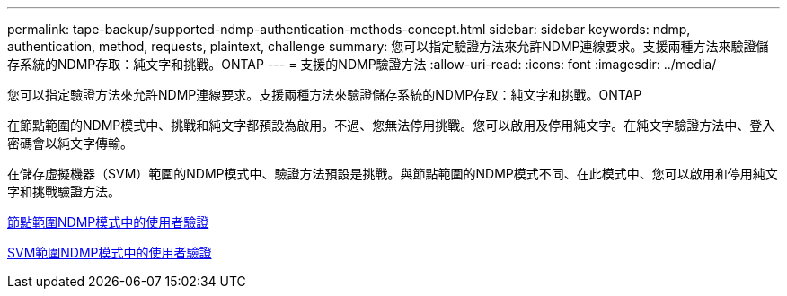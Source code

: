 ---
permalink: tape-backup/supported-ndmp-authentication-methods-concept.html 
sidebar: sidebar 
keywords: ndmp, authentication, method, requests, plaintext, challenge 
summary: 您可以指定驗證方法來允許NDMP連線要求。支援兩種方法來驗證儲存系統的NDMP存取：純文字和挑戰。ONTAP 
---
= 支援的NDMP驗證方法
:allow-uri-read: 
:icons: font
:imagesdir: ../media/


[role="lead"]
您可以指定驗證方法來允許NDMP連線要求。支援兩種方法來驗證儲存系統的NDMP存取：純文字和挑戰。ONTAP

在節點範圍的NDMP模式中、挑戰和純文字都預設為啟用。不過、您無法停用挑戰。您可以啟用及停用純文字。在純文字驗證方法中、登入密碼會以純文字傳輸。

在儲存虛擬機器（SVM）範圍的NDMP模式中、驗證方法預設是挑戰。與節點範圍的NDMP模式不同、在此模式中、您可以啟用和停用純文字和挑戰驗證方法。

xref:user-authentication-node-scoped-ndmp-mode-concept.adoc[節點範圍NDMP模式中的使用者驗證]

xref:user-authentication-svm-scoped-ndmp-mode-concept.adoc[SVM範圍NDMP模式中的使用者驗證]
